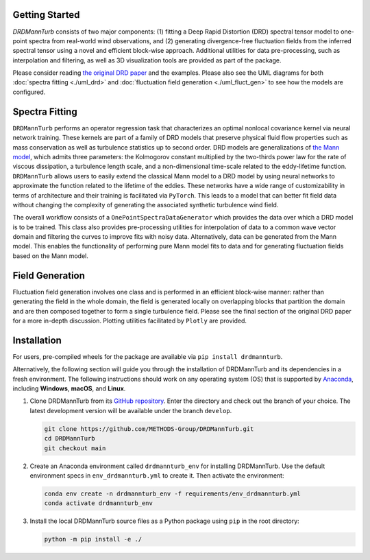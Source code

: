 .. py:currentmodule:: drdmannturb

Getting Started
===============

`DRDMannTurb` consists of two major components: (1) fitting a Deep Rapid Distortion (DRD) spectral tensor model to one-point spectra from real-world wind observations, and (2) generating divergence-free fluctuation fields from the inferred spectral tensor using a novel and efficient block-wise approach. Additional utilities for data pre-processing, such as interpolation and filtering, as well as 3D visualization tools are provided as part of the package.

Please consider reading `the original DRD paper <https://arxiv.org/pdf/2107.11046.pdf>`_ and the examples. Please also see the UML diagrams for both :doc:`spectra fitting <./uml_drd>` and :doc:`fluctuation field generation <./uml_fluct_gen>` to see how the models are configured.

Spectra Fitting
===============

``DRDMannTurb`` performs an operator regression task that characterizes an optimal nonlocal covariance kernel via neural network training. These kernels are part of a family of DRD models that preserve physical fluid flow properties such as mass conservation as well as turbulence statistics up to second order. DRD models are generalizations of `the Mann model <https://www.cambridge.org/core/journals/journal-of-fluid-mechanics/article/spatial-structure-of-neutral-atmospheric-surfacelayer-turbulence/ACFE1EA8C45763481CBEB193B314E2EB>`_, which admits three parameters: the Kolmogorov constant multiplied by the two-thirds power law for the rate of viscous dissipation, a turbulence length scale, and a non-dimensional time-scale related to the eddy-lifetime function. ``DRDMannTurb`` allows users to easily extend the classical Mann model to a DRD model by using neural networks to approximate the function related to the lifetime of the eddies. These networks have a wide range of customizability in terms of architecture and their training is facilitated via ``PyTorch``.  This leads to a model that can better fit field data without changing the complexity of generating the associated synthetic turbulence wind field.

The overall workflow consists of a ``OnePointSpectraDataGenerator`` which provides the data over which a DRD model is to be trained. This class also provides pre-processing utilities for interpolation of data to a common wave vector domain and filtering the curves to improve fits with noisy data. Alternatively, data can be generated from the Mann model. This enables the functionality of performing pure Mann model fits to data and for generating fluctuation fields based on the Mann model.

Field Generation
================

Fluctuation field generation involves one class and is performed in an efficient block-wise manner: rather than generating the field in the whole domain, the field is generated locally on overlapping blocks that partition the domain and are then composed together to form a single turbulence field. Please see the final section of the original DRD paper for a more in-depth discussion. Plotting utilities facilitated by ``Plotly`` are provided.

Installation
=============

For users, pre-compiled wheels for the package are available via ``pip install drdmannturb``.

Alternatively, the following section will guide you through the installation of DRDMannTurb and its dependencies in a fresh environment. The following instructions should work on any operating system (OS) that is supported by `Anaconda <https://docs.conda.io/projects/conda/en/stable/user-guide/getting-started.html>`_, including **Windows**, **macOS**, and **Linux**.

#. Clone DRDMannTurb from its `GitHub repository <https://github.com/METHODS-Group/DRDMannTurb>`_.
   Enter the directory and check out the branch of your choice.
   The latest development version will be available under the branch ``develop``.

   .. code-block:: shell

      git clone https://github.com/METHODS-Group/DRDMannTurb.git
      cd DRDMannTurb
      git checkout main

#. Create an Anaconda environment called ``drdmannturb_env`` for installing DRDMannTurb.
   Use the default environment specs in ``env_drdmannturb.yml`` to create it.
   Then activate the environment:

   .. code-block:: shell

      conda env create -n drdmannturb_env -f requirements/env_drdmannturb.yml
      conda activate drdmannturb_env

#. Install the local DRDMannTurb source files as a Python package using ``pip`` in the root directory:

   .. code-block:: shell

      python -m pip install -e ./
